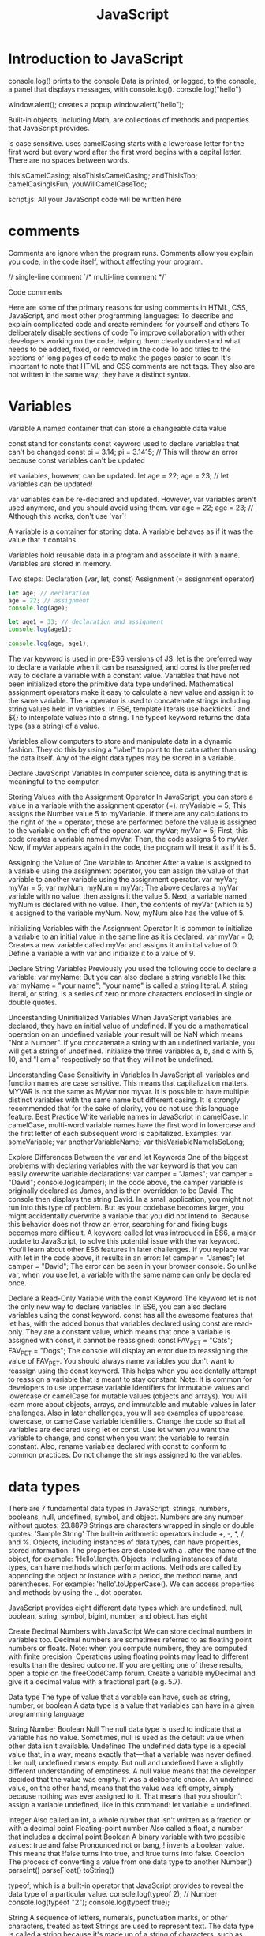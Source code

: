 :PROPERTIES:
:ID:       48f25267-5d79-46c4-acaf-eccb71c33bf6
:END:
#+title: JavaScript


* Introduction to JavaScript

console.log() prints to the console
    Data is printed, or logged, to the console, a panel that displays messages, with console.log().
  console.log("hello")

window.alert(); creates a popup
  window.alert("hello");




Built-in objects, including Math, are collections of methods and properties that JavaScript provides.


is case sensitive.
uses camelCasing
  starts with a lowercase letter for the first word
  but every word after the first word begins with a capital letter.
  There are no spaces between words.

  thisIsCamelCasing;
  alsoThisIsCamelCasing;
  andThisIsToo;
  camelCasingIsFun;
  youWillCamelCaseToo;

script.js: All your JavaScript code will be written here

* comments

Comments are ignore when the program runs.
Comments allow you explain you code, in the code itself, without affecting your program.


// single-line comment
`/* multi-line comment */`



Code comments

Here are some of the primary reasons for using comments in HTML, CSS, JavaScript, and most other programming languages:
To describe and explain complicated code and create reminders for yourself and others
To deliberately disable sections of code
To improve collaboration with other developers working on the code, helping them clearly understand what needs to be added, fixed, or removed in the code
To add titles to the sections of long pages of code to make the pages easier to scan
It's important to note that HTML and CSS comments are not tags. They also are not written in the same way; they have a distinct syntax.

* Variables

Variable
A named container that can store a changeable data value


const stand for constants
const keyword used to declare variables that can't be changed
  const pi = 3.14;
  pi = 3.1415; // This will throw an error because const variables can't be updated

let variables, however, can be updated.
let age = 22;
age = 23; // let variables can be updated!

var variables can be re-declared and updated. However, var variables aren't used anymore, and you should avoid using them.
var age = 22;
age = 23; // Although this works, don't use `var`!


A variable is a container for storing data.
A variable behaves as if it was the value that it contains.

Variables hold reusable data in a program and associate it with a name.
Variables are stored in memory.

Two steps:
  Declaration (var, let, const)
  Assignment (= assignment operator)

#+begin_src js
let age; // declaration
age = 22; // assignment
console.log(age);

let age1 = 33; // declaration and assignment
console.log(age1);

console.log(age, age1);
#+end_src

The var keyword is used in pre-ES6 versions of JS.
let is the preferred way to declare a variable when it can be reassigned, and const is the preferred way to declare a variable with a constant value.
Variables that have not been initialized store the primitive data type undefined.
Mathematical assignment operators make it easy to calculate a new value and assign it to the same variable.
The + operator is used to concatenate strings including string values held in variables.
In ES6, template literals use backticks ` and ${} to interpolate values into a string.
The typeof keyword returns the data type (as a string) of a value.

Variables allow computers to store and manipulate data in a dynamic fashion.
They do this by using a "label" to point to the data rather than using the data itself.
Any of the eight data types may be stored in a variable.



Declare JavaScript Variables
In computer science, data is anything that is meaningful to the computer.

Storing Values with the Assignment Operator
In JavaScript, you can store a value in a variable with the assignment operator (=).
myVariable = 5;
This assigns the Number value 5 to myVariable.
If there are any calculations to the right of the = operator, those are performed before the value is assigned to the variable on the left of the operator.
var myVar;
myVar = 5;
First, this code creates a variable named myVar. Then, the code assigns 5 to myVar. Now, if myVar appears again in the code, the program will treat it as if it is 5.

Assigning the Value of One Variable to Another
After a value is assigned to a variable using the assignment operator, you can assign the value of that variable to another variable using the assignment operator.
var myVar;
myVar = 5;
var myNum;
myNum = myVar;
The above declares a myVar variable with no value, then assigns it the value 5. Next, a variable named myNum is declared with no value. Then, the contents of myVar (which is 5) is assigned to the variable myNum. Now, myNum also has the value of 5.


Initializing Variables with the Assignment Operator
It is common to initialize a variable to an initial value in the same line as it is declared.
var myVar = 0;
Creates a new variable called myVar and assigns it an initial value of 0.
Define a variable a with var and initialize it to a value of 9.

Declare String Variables
Previously you used the following code to declare a variable:
var myName;
But you can also declare a string variable like this:
var myName = "your name";
"your name" is called a string literal. A string literal, or string, is a series of zero or more characters enclosed in single or double quotes.

Understanding Uninitialized Variables
When JavaScript variables are declared, they have an initial value of undefined. If you do a mathematical operation on an undefined variable your result will be NaN which means "Not a Number". If you concatenate a string with an undefined variable, you will get a string of undefined.
Initialize the three variables a, b, and c with 5, 10, and "I am a" respectively so that they will not be undefined.

Understanding Case Sensitivity in Variables
In JavaScript all variables and function names are case sensitive. This means that capitalization matters.
MYVAR is not the same as MyVar nor myvar. It is possible to have multiple distinct variables with the same name but different casing. It is strongly recommended that for the sake of clarity, you do not use this language feature.
Best Practice
Write variable names in JavaScript in camelCase. In camelCase, multi-word variable names have the first word in lowercase and the first letter of each subsequent word is capitalized.
Examples:
var someVariable;
var anotherVariableName;
var thisVariableNameIsSoLong;

Explore Differences Between the var and let Keywords
One of the biggest problems with declaring variables with the var keyword is that you can easily overwrite variable declarations:
var camper = "James";
var camper = "David";
console.log(camper);
In the code above, the camper variable is originally declared as James, and is then overridden to be David. The console then displays the string David.
In a small application, you might not run into this type of problem. But as your codebase becomes larger, you might accidentally overwrite a variable that you did not intend to. Because this behavior does not throw an error, searching for and fixing bugs becomes more difficult.
A keyword called let was introduced in ES6, a major update to JavaScript, to solve this potential issue with the var keyword. You'll learn about other ES6 features in later challenges.
If you replace var with let in the code above, it results in an error:
let camper = "James";
let camper = "David";
The error can be seen in your browser console.
So unlike var, when you use let, a variable with the same name can only be declared once.

Declare a Read-Only Variable with the const Keyword
The keyword let is not the only new way to declare variables. In ES6, you can also declare variables using the const keyword.
const has all the awesome features that let has, with the added bonus that variables declared using const are read-only. They are a constant value, which means that once a variable is assigned with const, it cannot be reassigned:
const FAV_PET = "Cats";
FAV_PET = "Dogs";
The console will display an error due to reassigning the value of FAV_PET.
You should always name variables you don't want to reassign using the const keyword. This helps when you accidentally attempt to reassign a variable that is meant to stay constant.
Note: It is common for developers to use uppercase variable identifiers for immutable values and lowercase or camelCase for mutable values (objects and arrays). You will learn more about objects, arrays, and immutable and mutable values in later challenges. Also in later challenges, you will see examples of uppercase, lowercase, or camelCase variable identifiers.
Change the code so that all variables are declared using let or const. Use let when you want the variable to change, and const when you want the variable to remain constant. Also, rename variables declared with const to conform to common practices. Do not change the strings assigned to the variables.

* data types

There are 7 fundamental data types in JavaScript: strings, numbers, booleans, null, undefined, symbol, and object.
Numbers are any number without quotes: 23.8879
Strings are characters wrapped in single or double quotes: 'Sample String'
The built-in arithmetic operators include +, -, *, /, and %.
Objects, including instances of data types, can have properties, stored information. The properties are denoted with a . after the name of the object, for example: 'Hello'.length.
Objects, including instances of data types, can have methods which perform actions. Methods are called by appending the object or instance with a period, the method name, and parentheses. For example: 'hello'.toUpperCase().
We can access properties and methods by using the ., dot operator.

JavaScript provides eight different data types which are undefined, null, boolean, string, symbol, bigint, number, and object.
has eight

Create Decimal Numbers with JavaScript
We can store decimal numbers in variables too. Decimal numbers are sometimes referred to as floating point numbers or floats.
Note: when you compute numbers, they are computed with finite precision. Operations using floating points may lead to different results than the desired outcome. If you are getting one of these results, open a topic on the freeCodeCamp forum.
Create a variable myDecimal and give it a decimal value with a fractional part (e.g. 5.7).

Data type
The type of value that a variable can have, such as string, number, or boolean
A data type is a value that variables can have in a given programming language

  String
  Number
  Boolean
  Null
    The null data type is used to indicate that a variable has no value. Sometimes, null is used as the default value when other data isn't available.
  Undefined
    The undefined data type is a special value that, in a way, means exactly that—that a variable was never defined. Like null, undefined means empty. But null and undefined have a slightly different understanding of emptiness.
    A null value means that the developer decided that the value was empty. It was a deliberate choice. An undefined value, on the other hand, means that the value was left empty, simply because nothing was ever assigned to it.
    That means that you shouldn't assign a variable undefined, like in this command: let variable = undefined.

Integer
Also called an int, a whole number that isn't written as a fraction or with a decimal point
Floating-point number
Also called a float, a number that includes a decimal point
Boolean
A binary variable with two possible values: true and false
  Pronounced not or bang, ! inverts a boolean value. This means that !false turns into true, and !true turns into false.
Coercion
The process of converting a value from one data type to another
  Number()
  parseInt()
  parseFloat()
  toString()

typeof, which is a built-in operator that JavaScript provides to reveal the data type of a particular value.
  console.log(typeof 2); // Number
  console.log(typeof "2");
  console.log(typeof true);


String
A sequence of letters, numerals, punctuation marks, or other characters, treated as text
Strings are used to represent text. The data type is called a string because it's made up of a string of characters, such as letters, that are arranged in a line.
In JavaScript, the syntax for a string is a series of characters inside quotation marks.

// Declare a string with quotes
let city = "Seattle";
let state = "Washington";

Use the parseInt Function
The parseInt() function parses a string and returns an integer. Here's an example:
const a = parseInt("007");
The above function converts the string 007 to the integer 7. If the first character in the string can't be converted into a number, then it returns NaN.
Use parseInt() in the convertToInteger function so it converts the input string str into an integer, and returns it.

Use the parseInt Function with a Radix
The parseInt() function parses a string and returns an integer. It takes a second argument for the radix, which specifies the base of the number in the string. The radix can be an integer between 2 and 36.
The function call looks like:
parseInt(string, radix);
And here's an example:
const a = parseInt("11", 2);
The radix variable says that 11 is in the binary system, or base 2. This example converts the string 11 to an integer 3.
Use parseInt() in the convertToInteger function so it converts a binary number to an integer and returns it.

** strings

Escaping Literal Quotes in Strings
When you are defining a string you must start and end with a single or double quote. What happens when you need a literal quote: " or ' inside of your string?
In JavaScript, you can escape a quote from considering it as an end of string quote by placing a backslash (\) in front of the quote.
const sampleStr = "Alan said, \"Peter is learning JavaScript\".";
This signals to JavaScript that the following quote is not the end of the string, but should instead appear inside the string. So if you were to print this to the console, you would get:
Alan said, "Peter is learning JavaScript".
Use backslashes to assign a string to the myStr variable so that if you were to print it to the console, you would see:
I am a "double quoted" string inside "double quotes".

Quoting Strings with Single Quotes
String values in JavaScript may be written with single or double quotes, as long as you start and end with the same type of quote. Unlike some other programming languages, single and double quotes work the same in JavaScript.
const doubleQuoteStr = "This is a string";
const singleQuoteStr = 'This is also a string';
The reason why you might want to use one type of quote over the other is if you want to use both in a string. This might happen if you want to save a conversation in a string and have the conversation in quotes. Another use for it would be saving an <a> tag with various attributes in quotes, all within a string.
const conversation = 'Finn exclaims to Jake, "Algebraic!"';
However, this becomes a problem if you need to use the outermost quotes within it. Remember, a string has the same kind of quote at the beginning and end. But if you have that same quote somewhere in the middle, the string will stop early and throw an error.
const goodStr = 'Jake asks Finn, "Hey, let\'s go on an adventure?"';
const badStr = 'Finn responds, "Let's go!"';
Here badStr will throw an error.
In the goodStr above, you can use both quotes safely by using the backslash \ as an escape character.
Note: The backslash \ should not be confused with the forward slash /. They do not do the same thing.
Change the provided string to a string with single quotes at the beginning and end and no escape characters.
Right now, the <a> tag in the string uses double quotes everywhere. You will need to change the outer quotes to single quotes so you can remove the escape characters.

Escape Sequences in Strings
Quotes are not the only characters that can be escaped inside a string. There are two reasons to use escaping characters:
To allow you to use characters you may not otherwise be able to type out, such as a carriage return.
To allow you to represent multiple quotes in a string without JavaScript misinterpreting what you mean.
We learned this in the previous challenge.
Code	Output
\'	single quote
\"	double quote
\\	backslash
\n	newline
\r	carriage return
\t	tab
\b	word boundary
\f	form feed
Note that the backslash itself must be escaped in order to display as a backslash.
Assign the following three lines of text into the single variable myStr using escape sequences.
FirstLine
    \SecondLine
ThirdLine
You will need to use escape sequences to insert special characters correctly. You will also need to follow the spacing as it looks above, with no spaces between escape sequences or words.
Note: The indentation for SecondLine is achieved with the tab escape character, not spaces.

Concatenating Strings with Plus Operator
In JavaScript, when the + operator is used with a String value, it is called the concatenation operator. You can build a new string out of other strings by concatenating them together.
Example
'My name is Alan,' + ' I concatenate.'
Note: Watch out for spaces. Concatenation does not add spaces between concatenated strings, so you'll need to add them yourself.
Example:
const ourStr = "I come first. " + "I come second.";
The string I come first. I come second. would be displayed in the console.
Build myStr from the strings This is the start. and This is the end. using the + operator. Be sure to include a space between the two strings.

Concatenating Strings with the Plus Equals Operator
We can also use the += operator to concatenate a string onto the end of an existing string variable. This can be very helpful to break a long string over several lines.
Note: Watch out for spaces. Concatenation does not add spaces between concatenated strings, so you'll need to add them yourself.
Example:
let ourStr = "I come first. ";
ourStr += "I come second.";
ourStr now has a value of the string I come first. I come second..
Build myStr over several lines by concatenating these two strings: This is the first sentence. and This is the second sentence. using the += operator. Use the += operator similar to how it is shown in the example and be sure to include a space between the two strings. Start by assigning the first string to myStr, then add on the second string.

Constructing Strings with Variables
Sometimes you will need to build a string. By using the concatenation operator (+), you can insert one or more variables into a string you're building.
Example:
const ourName = "freeCodeCamp";
const ourStr = "Hello, our name is " + ourName + ", how are you?";
ourStr would have a value of the string Hello, our name is freeCodeCamp, how are you?.
Set myName to a string equal to your name and build myStr with myName between the strings My name is and and I am well!

Appending Variables to Strings
Just as we can build a string over multiple lines out of string literals, we can also append variables to a string using the plus equals (+=) operator.
Example:
const anAdjective = "awesome!";
let ourStr = "freeCodeCamp is ";
ourStr += anAdjective;
ourStr would have the value freeCodeCamp is awesome!.
Set someAdjective to a string of at least 3 characters and append it to myStr using the += operator.

Find the Length of a String
You can find the length of a String value by writing .length after the string variable or string literal.
console.log("Alan Peter".length);
The value 10 would be displayed in the console. Note that the space character between "Alan" and "Peter" is also counted.
For example, if we created a variable const firstName = "Ada", we could find out how long the string Ada is by using the firstName.length property.
Use the .length property to set lastNameLength to the number of characters in lastName.

Use Bracket Notation to Find the First Character in a String
Bracket notation is a way to get a character at a specific index within a string.
Most modern programming languages, like JavaScript, don't start counting at 1 like humans do. They start at 0. This is referred to as Zero-based indexing.
For example, the character at index 0 in the word Charles is C. So if const firstName = "Charles", you can get the value of the first letter of the string by using firstName[0].
Example:
const firstName = "Charles";
const firstLetter = firstName[0];
firstLetter would have a value of the string C.
Use bracket notation to find the first character in the lastName variable and assign it to firstLetterOfLastName.

Understand String Immutability
In JavaScript, String values are immutable, which means that they cannot be altered once created.
For example, the following code:
let myStr = "Bob";
myStr[0] = "J";
cannot change the value of myStr to Job, because the contents of myStr cannot be altered. Note that this does not mean that myStr cannot be changed, just that the individual characters of a string literal cannot be changed. The only way to change myStr would be to assign it with a new string, like this:
let myStr = "Bob";
myStr = "Job";
Correct the assignment to myStr so it contains the string value of Hello World using the approach shown in the example above.

Use Bracket Notation to Find the Nth Character in a String
You can also use bracket notation to get the character at other positions within a string.
Remember that computers start counting at 0, so the first character is actually the zeroth character.
Example:
const firstName = "Ada";
const secondLetterOfFirstName = firstName[1];
secondLetterOfFirstName would have a value of the string d.
Let's try to set thirdLetterOfLastName to equal the third letter of the lastName variable using bracket notation.
Hint: Try looking at the example above if you get stuck.

Use Bracket Notation to Find the Last Character in a String
In order to get the last letter of a string, you can subtract one from the string's length.
For example, if const firstName = "Ada", you can get the value of the last letter of the string by using firstName[firstName.length - 1].
Example:
const firstName = "Ada";
const lastLetter = firstName[firstName.length - 1];
lastLetter would have a value of the string a.
Use bracket notation to find the last character in the lastName variable.
Hint: Try looking at the example above if you get stuck.

Use Bracket Notation to Find the Nth-to-Last Character in a String
You can use the same principle we just used to retrieve the last character in a string to retrieve the Nth-to-last character.
For example, you can get the value of the third-to-last letter of the const firstName = "Augusta" string by using firstName[firstName.length - 3]
Example:
const firstName = "Augusta";
const thirdToLastLetter = firstName[firstName.length - 3];
thirdToLastLetter would have a value of the string s.
Use bracket notation to find the second-to-last character in the lastName string.
Hint: Try looking at the example above if you get stuck.

Manipulate text
Concatenation
The process of joining different values or pieces of text together
Method
A function that is attached to an object as one of the object's attributes
"str".length;
"STR".toLowerCase();
"str".replace("str", "Str");
toLowerCase(): This returns a string with all the letters lowercase.
toUpperCase(): This returns a string with all the letters capitalized.
trim(): This removes whitespace (spaces, tabs, and so forth) at the beginning and end of a string.
replace(): This replaces part of a string with another string
  replace(matchingString, newString)

** boolean

Understanding Boolean Values
Another data type is the Boolean. Booleans may only be one of two values: true or false. They are basically little on-off switches, where true is on and false is off. These two states are mutually exclusive.
Note: Boolean values are never written with quotes. The strings "true" and "false" are not Boolean and have no special meaning in JavaScript.
Modify the welcomeToBooleans function so that it returns true instead of false when the run button is clicked.

* operator

Operator
  A symbol that performs an operation on one or more variables and values
  operators connect pieces of codes.
Mathematical operator
  An operator that performs an arithmetic calculation with one or more operands
Assignment operator
  An operator that assigns specific values in code
  it assigns the vaule of the right operand to the left operand.


arithmetic expression is a combination of:
  operands (values, variables, etc.)
  operators (+ - * / %)
  that can be evaluated to a value
  ex. y = x + 5


Add Two Numbers with JavaScript
Number is a data type in JavaScript which represents numeric data.
Now let's try to add two numbers using JavaScript.
JavaScript uses the + symbol as an addition operator when placed between two numbers.
Example:
const myVar = 5 + 10;
myVar now has the value 15.
Change the 0 so that sum will equal 20.

Subtract One Number from Another with JavaScript
We can also subtract one number from another.
JavaScript uses the - symbol for subtraction.
Example
const myVar = 12 - 6;
myVar would have the value 6.
Change the 0 so the difference is 12.

Multiply Two Numbers with JavaScript
We can also multiply one number by another.
JavaScript uses the * symbol for multiplication of two numbers.
Example
const myVar = 13 * 13;
myVar would have the value 169.
Change the 0 so that product will equal 80.

We can also divide one number by another.
JavaScript uses the / symbol for division.
Example
const myVar = 16 / 2;
myVar now has the value 8.
Change the 0 so that the quotient is equal to 2.

Increment a Number with JavaScript
You can easily increment or add one to a variable with the ++ operator.
i++;
is the equivalent of
i = i + 1;
Note: The entire line becomes i++;, eliminating the need for the equal sign.
Change the code to use the ++ operator on myVar.

Decrement a Number with JavaScript
You can easily decrement or decrease a variable by one with the -- operator.
i--;
is the equivalent of
i = i - 1;
Note: The entire line becomes i--;, eliminating the need for the equal sign.
Change the code to use the -- operator on myVar.

Multiply Two Decimals with JavaScript
In JavaScript, you can also perform calculations with decimal numbers, just like whole numbers.
Let's multiply two decimals together to get their product.

Divide One Decimal by Another with JavaScript
Now let's divide one decimal by another.
Change the 0.0 so that quotient will equal to 2.2.

Finding a Remainder in JavaScript
The remainder operator % gives the remainder of the division of two numbers.
Example
5 % 2 = 1 because
Math.floor(5 / 2) = 2 (Quotient)
2 * 2 = 4
5 - 4 = 1 (Remainder)
Usage
In mathematics, a number can be checked to be even or odd by checking the remainder of the division of the number by 2.
17 % 2 = 1 (17 is Odd)
48 % 2 = 0 (48 is Even)
Note: The remainder operator is sometimes incorrectly referred to as the modulus operator. It is very similar to modulus, but does not work properly with negative numbers.
Set remainder equal to the remainder of 11 divided by 3 using the remainder (%) operator.

Compound Assignment With Augmented Addition
In programming, it is common to use assignments to modify the contents of a variable. Remember that everything to the right of the equals sign is evaluated first, so we can say:
myVar = myVar + 5;
to add 5 to myVar. Since this is such a common pattern, there are operators which do both a mathematical operation and assignment in one step.
One such operator is the += operator.
let myVar = 1;
myVar += 5;
console.log(myVar);
6 would be displayed in the console.
Convert the assignments for a, b, and c to use the += operator.

Compound Assignment With Augmented Subtraction
Like the += operator, -= subtracts a number from a variable.
myVar = myVar - 5;
will subtract 5 from myVar. This can be rewritten as:
myVar -= 5;
Convert the assignments for a, b, and c to use the -= operator.

Compound Assignment With Augmented Multiplication
The *= operator multiplies a variable by a number.
myVar = myVar * 5;
will multiply myVar by 5. This can be rewritten as:
myVar *= 5;
Convert the assignments for a, b, and c to use the *= operator.

Compound Assignment With Augmented Division
The /= operator divides a variable by another number.
myVar = myVar / 5;
Will divide myVar by 5. This can be rewritten as:
myVar /= 5;
Convert the assignments for a, b, and c to use the /= operator.

Comparison with the Equality Operator
There are many comparison operators in JavaScript. All of these operators return a boolean true or false value.
The most basic operator is the equality operator ==. The equality operator compares two values and returns true if they're equivalent or false if they are not. Note that equality is different from assignment (=), which assigns the value on the right of the operator to a variable on the left.
function equalityTest(myVal) {
  if (myVal == 10) {
    return "Equal";
  }
  return "Not Equal";
}
If myVal is equal to 10, the equality operator returns true, so the code in the curly braces will execute, and the function will return Equal. Otherwise, the function will return Not Equal. In order for JavaScript to compare two different data types (for example, numbers and strings), it must convert one type to another. This is known as Type Coercion. Once it does, however, it can compare terms as follows:
1   ==  1  // true
1   ==  2  // false
1   == '1' // true
"3" ==  3  // true
Add the equality operator to the indicated line so that the function will return the string Equal when val is equivalent to 12.

Comparison with the Strict Equality Operator
Strict equality (===) is the counterpart to the equality operator (==). However, unlike the equality operator, which attempts to convert both values being compared to a common type, the strict equality operator does not perform a type conversion.
If the values being compared have different types, they are considered unequal, and the strict equality operator will return false.
Examples
3 ===  3  // true
3 === '3' // false
In the second example, 3 is a Number type and '3' is a String type.
Use the strict equality operator in the if statement so the function will return the string Equal when val is strictly equal to 7.

Practice comparing different values
In the last two challenges, we learned about the equality operator (==) and the strict equality operator (===). Let's do a quick review and practice using these operators some more.
If the values being compared are not of the same type, the equality operator will perform a type conversion, and then evaluate the values. However, the strict equality operator will compare both the data type and value as-is, without converting one type to the other.
Examples
3 == '3' returns true because JavaScript performs type conversion from string to number. 3 === '3' returns false because the types are different and type conversion is not performed.
Note: In JavaScript, you can determine the type of a variable or a value with the typeof operator, as follows:
typeof 3
typeof '3'
typeof 3 returns the string number, and typeof '3' returns the string string.
The compareEquality function in the editor compares two values using the equality operator. Modify the function so that it returns the string Equal only when the values are strictly equal.

Comparison with the Inequality Operator
The inequality operator (!=) is the opposite of the equality operator. It means not equal and returns false where equality would return true and vice versa. Like the equality operator, the inequality operator will convert data types of values while comparing.
Examples
1 !=  2    // true
1 != "1"   // false
1 != '1'   // false
1 != true  // false
0 != false // false
Add the inequality operator != in the if statement so that the function will return the string Not Equal when val is not equivalent to 99.

Comparison with the Strict Inequality Operator
The strict inequality operator (!==) is the logical opposite of the strict equality operator. It means "Strictly Not Equal" and returns false where strict equality would return true and vice versa. The strict inequality operator will not convert data types.
Examples
3 !==  3  // false
3 !== '3' // true
4 !==  3  // true
Add the strict inequality operator to the if statement so the function will return the string Not Equal when val is not strictly equal to 17

Comparison with the Greater Than Operator
The greater than operator (>) compares the values of two numbers. If the number to the left is greater than the number to the right, it returns true. Otherwise, it returns false.
Like the equality operator, the greater than operator will convert data types of values while comparing.
Examples
5   >  3  // true
7   > '3' // true
2   >  3  // false
'1' >  9  // false
Add the greater than operator to the indicated lines so that the return statements make sense.

Use the Conditional (Ternary) Operator
The conditional operator, also called the ternary operator, can be used as a one line if-else expression.
The syntax is a ? b : c, where a is the condition, b is the code to run when the condition returns true, and c is the code to run when the condition returns false.
The following function uses an if/else statement to check a condition:
function findGreater(a, b) {
  if(a > b) {
    return "a is greater";
  }
  else {
    return "b is greater or equal";
  }
}
This can be re-written using the conditional operator:
function findGreater(a, b) {
  return a > b ? "a is greater" : "b is greater or equal";
}
Use the conditional operator in the checkEqual function to check if two numbers are equal or not. The function should return either the string Equal or the string Not Equal.

Use Multiple Conditional (Ternary) Operators
In the previous challenge, you used a single conditional operator. You can also chain them together to check for multiple conditions.
The following function uses if, else if, and else statements to check multiple conditions:
function findGreaterOrEqual(a, b) {
  if (a === b) {
    return "a and b are equal";
  }
  else if (a > b) {
    return "a is greater";
  }
  else {
    return "b is greater";
  }
}
The above function can be re-written using multiple conditional operators:
function findGreaterOrEqual(a, b) {
  return (a === b) ? "a and b are equal"
    : (a > b) ? "a is greater"
    : "b is greater";
}
It is considered best practice to format multiple conditional operators such that each condition is on a separate line, as shown above. Using multiple conditional operators without proper indentation may make your code hard to read. For example:
function findGreaterOrEqual(a, b) {
  return (a === b) ? "a and b are equal" : (a > b) ? "a is greater" : "b is greater";
}
In the checkSign function, use multiple conditional operators - following the recommended format used in findGreaterOrEqual - to check if a number is positive, negative or zero. The function should return positive, negative or zero.

Logical operators
Operators that test whether a given condition is met
  and &&, or ||, not !
  && evaluates to true if the values on both sides are true.
  || evaluates to true if either one of the values is true.
  ! works on just one value, and gives the opposite of a value. Therefore, !true evaluates to false, and !false evaluates to true.
  short-circuiting
    && (and) returns the first falsy value, or the last value if no values are falsy.
    || (or) returns the first truthy value, or the last value if no values are truthy.

Comparison operators
Mathematical symbols that compare two values
  strict equality =====
  loose equality ====
  relational operators
  greater than >
  less than <
  greater than >=
  less than <=
  not equal !==

* control flow

Control flow Also called flow of execution,
the tools provided by a programming language to conditionally determine which set of instructions runs

Conditional statement
A statement that tells the code to perform different tasks based on different kinds of information

if statement
if (condition) {
  statement
}
#+begin_src js
if (1 === 1) {
    console.log("hello")
}
#+end_src

if else statement
if (condition) {
  statement1
} else {
  statement2
}

#+begin_src js
if (1 === 2) {
    console.log("hello");
} else {
    console.log("world");
}
#+end_src

if else if statement
if (condition) {
  statement1
} else if {
  statement2
} else {
  statement3
}

#+begin_src js
if (1 === 2) {
    console.log("hello");
} else if  ( 2 === 2 ){
    console.log("foo");
} else {
    console.log("world");
}
#+end_src

Use Conditional Logic with If Statements
if statements are used to make decisions in code. The keyword if tells JavaScript to execute the code in the curly braces under certain conditions, defined in the parentheses. These conditions are known as Boolean conditions and they may only be true or false.
When the condition evaluates to true, the program executes the statement inside the curly braces. When the Boolean condition evaluates to false, the statement inside the curly braces will not execute.
Pseudocode
if (condition is true) {
  statement is executed
}
Example
function test (myCondition) {
  if (myCondition) {
    return "It was true";
  }
  return "It was false";
}
test(true);
test(false);
test(true) returns the string It was true, and test(false) returns the string It was false.
When test is called with a value of true, the if statement evaluates myCondition to see if it is true or not. Since it is true, the function returns It was true. When we call test with a value of false, myCondition is not true and the statement in the curly braces is not executed and the function returns It was false.
Create an if statement inside the function to return Yes, that was true if the parameter wasThatTrue is true and return No, that was false otherwise.

Comparison with the Greater Than Or Equal To Operator
The greater than or equal to operator (>=) compares the values of two numbers. If the number to the left is greater than or equal to the number to the right, it returns true. Otherwise, it returns false.
Like the equality operator, the greater than or equal to operator will convert data types while comparing.
Examples
6   >=  6  // true
7   >= '3' // true
2   >=  3  // false
'7' >=  9  // false
Add the greater than or equal to operator to the indicated lines so that the return statements make sense.

Comparison with the Less Than Operator
The less than operator (<) compares the values of two numbers. If the number to the left is less than the number to the right, it returns true. Otherwise, it returns false. Like the equality operator, the less than operator converts data types while comparing.
Examples
2   < 5 // true
'3' < 7 // true
5   < 5 // false
3   < 2 // false
'8' < 4 // false
Add the less than operator to the indicated lines so that the return statements make sense.

Comparison with the Less Than Or Equal To Operator
The less than or equal to operator (<=) compares the values of two numbers. If the number to the left is less than or equal to the number to the right, it returns true. If the number on the left is greater than the number on the right, it returns false. Like the equality operator, the less than or equal to operator converts data types.
Examples
4   <= 5 // true
'7' <= 7 // true
5   <= 5 // true
3   <= 2 // false
'8' <= 4 // false
Add the less than or equal to operator to the indicated lines so that the return statements make sense.

Comparisons with the Logical And Operator
Sometimes you will need to test more than one thing at a time. The logical and operator (&&) returns true if and only if the operands to the left and right of it are true.
The same effect could be achieved by nesting an if statement inside another if:
if (num > 5) {
  if (num < 10) {
    return "Yes";
  }
}
return "No";
will only return Yes if num is greater than 5 and less than 10. The same logic can be written as:
if (num > 5 && num < 10) {
  return "Yes";
}
return "No";
Replace the two if statements with one statement, using the && operator, which will return the string Yes if val is less than or equal to 50 and greater than or equal to 25. Otherwise, will return the string No.

Comparisons with the Logical Or Operator
The logical or operator (||) returns true if either of the operands is true. Otherwise, it returns false.
The logical or operator is composed of two pipe symbols: (||). This can typically be found between your Backspace and Enter keys.
The pattern below should look familiar from prior waypoints:
if (num > 10) {
  return "No";
}
if (num < 5) {
  return "No";
}
return "Yes";
will return Yes only if num is between 5 and 10 (5 and 10 included). The same logic can be written as:
if (num > 10 || num < 5) {
  return "No";
}
return "Yes";
Combine the two if statements into one statement which returns the string Outside if val is not between 10 and 20, inclusive. Otherwise, return the string Inside.

Introducing Else Statements
When a condition for an if statement is true, the block of code following it is executed. What about when that condition is false? Normally nothing would happen. With an else statement, an alternate block of code can be executed.
if (num > 10) {
  return "Bigger than 10";
} else {
  return "10 or Less";
}
Combine the if statements into a single if/else statement.

Introducing Else If Statements
If you have multiple conditions that need to be addressed, you can chain if statements together with else if statements.
if (num > 15) {
  return "Bigger than 15";
} else if (num < 5) {
  return "Smaller than 5";
} else {
  return "Between 5 and 15";
}
Convert the logic to use else if statements.

Logical Order in If Else Statements
Order is important in if, else if statements.
The function is executed from top to bottom so you will want to be careful of what statement comes first.
Take these two functions as an example.
Here's the first:
function foo(x) {
  if (x < 1) {
    return "Less than one";
  } else if (x < 2) {
    return "Less than two";
  } else {
    return "Greater than or equal to two";
  }
}
And the second just switches the order of the statements:
function bar(x) {
  if (x < 2) {
    return "Less than two";
  } else if (x < 1) {
    return "Less than one";
  } else {
    return "Greater than or equal to two";
  }
}
While these two functions look nearly identical if we pass a number to both we get different outputs.
foo(0)
bar(0)
foo(0) will return the string Less than one, and bar(0) will return the string Less than two.
Change the order of logic in the function so that it will return the correct statements in all cases.

Chaining If Else Statements
if/else statements can be chained together for complex logic. Here is pseudocode of multiple chained if / else if statements:
if (condition1) {
  statement1
} else if (condition2) {
  statement2
} else if (condition3) {
  statement3
. . .
} else {
  statementN
}
Write chained if/else if statements to fulfill the following conditions:
num < 5 - return Tiny
num < 10 - return Small
num < 15 - return Medium
num < 20 - return Large
num >= 20 - return Huge

Selecting from Many Options with Switch Statements
If you have many options to choose from, use a switch statement. A switch statement tests a value and can have many case statements which define various possible values. Statements are executed from the first matched case value until a break is encountered.
Here is an example of a switch statement:
switch (lowercaseLetter) {
  case "a":
    console.log("A");
    break;
  case "b":
    console.log("B");
    break;
}
case values are tested with strict equality (===). The break tells JavaScript to stop executing statements. If the break is omitted, the next statement will be executed.
Write a switch statement which tests val and sets answer for the following conditions:
1 - alpha
2 - beta
3 - gamma
4 - delta

Adding a Default Option in Switch Statements
In a switch statement you may not be able to specify all possible values as case statements. Instead, you can add the default statement which will be executed if no matching case statements are found. Think of it like the final else statement in an if/else chain.
A default statement should be the last case.
switch (num) {
  case value1:
    statement1;
    break;
  case value2:
    statement2;
    break;
...
  default:
    defaultStatement;
    break;
}
Write a switch statement to set answer for the following conditions:
a - apple
b - bird
c - cat
default - stuff

Multiple Identical Options in Switch Statements
If the break statement is omitted from a switch statement's case, the following case statement(s) are executed until a break is encountered. If you have multiple inputs with the same output, you can represent them in a switch statement like this:
let result = "";
switch (val) {
  case 1:
  case 2:
  case 3:
    result = "1, 2, or 3";
    break;
  case 4:
    result = "4 alone";
}
Cases for 1, 2, and 3 will all produce the same result.
Write a switch statement to set answer for the following ranges:
1-3 - Low
4-6 - Mid
7-9 - High
Note: You will need to have a case statement for each number in the range.

Replacing If Else Chains with Switch
If you have many options to choose from, a switch statement can be easier to write than many chained if/else if statements. The following:
if (val === 1) {
  answer = "a";
} else if (val === 2) {
  answer = "b";
} else {
  answer = "c";
}
can be replaced with:
switch (val) {
  case 1:
    answer = "a";
    break;
  case 2:
    answer = "b";
    break;
  default:
    answer = "c";
}
Change the chained if/else if statements into a switch statement.

Control flow
    Also called flow of execution, the tools provided by a programming language to conditionally determine which set of instructions runs

* Function

A Function is a block of code that describes a repeatable process or behavior

function syntax

A function delaration is a statement that creates a new named function.
A function body is a set of instructions contained within a function.
A Parameter is a placeholder variable listed in a function declaration.
An argument is a value or other input thats passed into a called function.
The return value is the value that a function outputs, as specified by the return keyword.

The function keyword defines a function
The function identifier is the function name
  how you refer to the function later.
The function body goes inside curly brackets {}

Whenever JavaScript sees return in a function, it does the following:
+ Stops running the code in that function
+ Takes the value to the right of return
+ Swaps in the return value where the function was called

A function returns undefined by default.
A function without return keyword, returns undefined.
A function can only return one value.
returns keyword is use for function's output
the function's output is what the function sends back.
functions stop running when the see return.
function can only return one value.

Parameters are the function's inputs.
  functionDeclaration functionIdentifier(para1, para2){}
Function body

Function call runs the function; run/call/invoke the function
  functionIdentifier();
  functionIdentifier(arg1, arg2);

Arguments are the values inbetween the parentheses, when you invoke a function
  its the input to function.
  functionIdentifier(arg1, arg2);



#+begin_src js
let array = [1 , 2 , 3 , 4];
// return length of an array
function arrayLength(array){
    return array.length;
}
console.log(arrayLength(array));

// add numbers in array
function arraySum(array){
    sum = 0;
    for (let i = 0; i < array.length; i++){
        sum += array[i];
    }
    return sum;
}
console.log(arraySum(array));
#+end_src

Write Reusable JavaScript with Functions
In JavaScript, we can divide up our code into reusable parts called functions.
Here's an example of a function:
function functionName() {
  console.log("Hello World");
}
You can call or invoke this function by using its name followed by parentheses, like this: functionName(); Each time the function is called it will print out the message Hello World on the dev console. All of the code between the curly braces will be executed every time the function is called.
Create a function called reusableFunction which prints the string Hi World to the dev console.
Call the function.

Passing Values to Functions with Arguments
Parameters are variables that act as placeholders for the values that are to be input to a function when it is called. When a function is defined, it is typically defined along with one or more parameters. The actual values that are input (or "passed") into a function when it is called are known as arguments.
Here is a function with two parameters, param1 and param2:
function testFun(param1, param2) {
  console.log(param1, param2);
}
Then we can call testFun like this: testFun("Hello", "World");. We have passed two string arguments, Hello and World. Inside the function, param1 will equal the string Hello and param2 will equal the string World. Note that you could call testFun again with different arguments and the parameters would take on the value of the new arguments.
Create a function called functionWithArgs that accepts two arguments and outputs their sum to the dev console.
Call the function with two numbers as arguments.

Return a Value from a Function with Return
We can pass values into a function with arguments. You can use a return statement to send a value back out of a function.
Example
function plusThree(num) {
  return num + 3;
}
const answer = plusThree(5);
answer has the value 8.
plusThree takes an argument for num and returns a value equal to num + 3.
Create a function timesFive that accepts one argument, multiplies it by 5, and returns the new value.

Understanding Undefined Value returned from a Function
A function can include the return statement but it does not have to. In the case that the function doesn't have a return statement, when you call it, the function processes the inner code but the returned value is undefined.
Example
let sum = 0;
function addSum(num) {
  sum = sum + num;
}
addSum(3);
addSum is a function without a return statement. The function will change the global sum variable but the returned value of the function is undefined.
Create a function addFive without any arguments. This function adds 5 to the sum variable, but its returned value is undefined.

Assignment with a Returned Value
If you'll recall from our discussion of Storing Values with the Assignment Operator, everything to the right of the equal sign is resolved before the value is assigned. This means we can take the return value of a function and assign it to a variable.
Assume we have pre-defined a function sum which adds two numbers together, then:
ourSum = sum(5, 12);
will call the sum function, which returns a value of 17 and assigns it to the ourSum variable.
Call the processArg function with an argument of 7 and assign its return value to the variable processed.

Stand in Line
In Computer Science a queue is an abstract Data Structure where items are kept in order. New items can be added at the back of the queue and old items are taken off from the front of the queue.
Write a function nextInLine which takes an array (arr) and a number (item) as arguments.
Add the number to the end of the array, then remove the first element of the array.
The nextInLine function should then return the element that was removed.

Returning Boolean Values from Functions
You may recall from Comparison with the Equality Operator that all comparison operators return a boolean true or false value.
Sometimes people use an if/else statement to do a comparison, like this:
function isEqual(a, b) {
  if (a === b) {
    return true;
  } else {
    return false;
  }
}
But there's a better way to do this. Since === returns true or false, we can return the result of the comparison:

function isEqual(a, b) {
  return a === b;
}
Fix the function isLess to remove the if/else statements.

Return Early Pattern for Functions
When a return statement is reached, the execution of the current function stops and control returns to the calling location.
Example
function myFun() {
  console.log("Hello");
  return "World";
  console.log("byebye")
}
myFun();
The above will display the string Hello in the console, and return the string World. The string byebye will never display in the console, because the function exits at the return statement.
Modify the function abTest so that if a or b are less than 0 the function will immediately exit with a value of undefined.
Hint
Remember that undefined is a keyword, not a string.


javascript function:
  Reuse code
  Transform inputs into outputs
  Solve pieces of a problem

function nameFunc(input) {
  body;
  return output;
}

call a function, running or invoking a function
funcName();


function body
function myFavColors() {
  let color = ["blue", "black"];
  let statement = "My favorite colors are";
  for ( let i = 0; i < colors.length: i++ ) {
    if ( i ====  colors.length - 1) {
    statement += "and " + colors[i] + ".";
    } else {
      statement += colors[i] + ", ";
    }
  }
  console.log(statement);
}

Input: Parameters and arguments

function favFood(food) {
  console.log(food);
}
favFood(pizza);

multiple parameters
function funcName(para1, para2){
}
funcName("foo", "bar")

return
function add(num1, num2) {
  return num1 + num2;
}


Function scope
    The "bubble" in which a variable is accessible or visible

Helper function
A function that helps clean up code by handling a section of a larger function

// create findItems takes two args items and type return an array
function findItems(items, matchType){
  let matches = [];
  // check if items is empty
  if ( items.length === 0){
    return "Your cart does not have any items in it."
  }
  // matching items with type
  for (let i = 0; i < items.length; i++){
    if (items[i].type.includes(matchType)){
      matches.push(items[i]);
    }
  }
  // check if matches is empty
  if ( matches.length === 0){
    return "No items found of that type. Please search for a different item."
  }
  // return matches
  return matches.length == 0 ? "No items found of that type. Please search for a
different item" : matches
}

* Scope

Global Scope and Functions
In JavaScript, scope refers to the visibility of variables. Variables which are defined outside of a function block have Global scope. This means, they can be seen everywhere in your JavaScript code.
Variables which are declared without the let or const keywords are automatically created in the global scope. This can create unintended consequences elsewhere in your code or when running a function again. You should always declare your variables with let or const.
Using let or const, declare a global variable named myGlobal outside of any function. Initialize it with a value of 10.
Inside function fun1, assign 5 to oopsGlobal without using the let or const keywords.

Local Scope and Functions
Variables which are declared within a function, as well as the function parameters, have local scope. That means they are only visible within that function.
Here is a function myTest with a local variable called loc.
function myTest() {
  const loc = "foo";
  console.log(loc);
}
myTest();
console.log(loc);
The myTest() function call will display the string foo in the console. The console.log(loc) line (outside of the myTest function) will throw an error, as loc is not defined outside of the function.
The editor has two console.logs to help you see what is happening. Check the console as you code to see how it changes. Declare a local variable myVar inside myLocalScope and run the tests.
Note: The console will still display ReferenceError: myVar is not defined, but this will not cause the tests to fail.

Global vs. Local Scope in Functions
It is possible to have both local and global variables with the same name. When you do this, the local variable takes precedence over the global variable.
In this example:
const someVar = "Hat";
function myFun() {
  const someVar = "Head";
  return someVar;
}
The function myFun will return the string Head because the local version of the variable is present.
Add a local variable to myOutfit function to override the value of outerWear with the string sweater.

Global scope
    The scope that contains all other scopes

variables created outside of functions are global
variables created inside of functions are local
Function parameters act like variables created inside a function
each time call function it creates a new scope.

shadowing javascript looks for a scope inside function then outside
  inside beat outside

 Summary: Scope rules
Here's a summary of the scope rules that you've learned so far:
Every variable is part of a scope.
If the variable is created outside of any function, it's stored in the global scope.
Variables in the global scope are visible everywhere.
Each time that a function is called, it creates a new scope.
If the variable is created inside a function, it gets stored inside the function's scope.
Variables in a function scope are only visible inside the function.
The function scope disappears when the function ends.
Parameters get assigned function scope, as if they were variables created inside the function.
Parameters get assigned the values from the arguments when the function is called.
Scope is pretty complicated. In this lesson, you learned some essential scope rules. But there are still more scope rules, and you'll learn those later.

* array

Store Multiple Values in one Variable using JavaScript Arrays
With JavaScript array variables, we can store several pieces of data in one place.
You start an array declaration with an opening square bracket, end it with a closing square bracket, and put a comma between each entry, like this:
const sandwich = ["peanut butter", "jelly", "bread"];
Modify the new array myArray so that it contains both a string and a number (in that order).

Nest one Array within Another Array
You can also nest arrays within other arrays, like below:
const teams = [["Bulls", 23], ["White Sox", 45]];
This is also called a multi-dimensional array.
Create a nested array called myArray.

Access Array Data with Indexes
We can access the data inside arrays using indexes.
Array indexes are written in the same bracket notation that strings use, except that instead of specifying a character, they are specifying an entry in the array. Like strings, arrays use zero-based indexing, so the first element in an array has an index of 0.
Example
const array = [50, 60, 70];
console.log(array[0]);
const data = array[1];
The console.log(array[0]) prints 50, and data has the value 60.
Create a variable called myData and set it to equal the first value of myArray using bracket notation.

Modify Array Data With Indexes
Unlike strings, the entries of arrays are mutable and can be changed freely, even if the array was declared with const.
Example
const ourArray = [50, 40, 30];
ourArray[0] = 15;
ourArray now has the value [15, 40, 30].
Note: There shouldn't be any spaces between the array name and the square brackets, like array [0]. Although JavaScript is able to process this correctly, this may confuse other programmers reading your code.
Modify the data stored at index 0 of myArray to a value of 45.

Access Multi-Dimensional Arrays With Indexes
One way to think of a multi-dimensional array, is as an array of arrays. When you use brackets to access your array, the first set of brackets refers to the entries in the outer-most (the first level) array, and each additional pair of brackets refers to the next level of entries inside.
Example
const arr = [
  [1, 2, 3],
  [4, 5, 6],
  [7, 8, 9],
  [[10, 11, 12], 13, 14]
];
arr[3];
arr[3][0];
arr[3][0][1];
arr[3] is [[10, 11, 12], 13, 14], arr[3][0] is [10, 11, 12], and arr[3][0][1] is 11.
Note: There shouldn't be any spaces between the array name and the square brackets, like array [0][0] and even this array [0] [0] is not allowed. Although JavaScript is able to process this correctly, this may confuse other programmers reading your code.
Using bracket notation select an element from myArray such that myData is equal to 8.

Manipulate Arrays With push()
An easy way to append data to the end of an array is via the push() function.
.push() takes one or more parameters and "pushes" them onto the end of the array.
Examples:
const arr1 = [1, 2, 3];
arr1.push(4);
const arr2 = ["Stimpson", "J", "cat"];
arr2.push(["happy", "joy"]);
arr1 now has the value [1, 2, 3, 4] and arr2 has the value ["Stimpson", "J", "cat", ["happy", "joy"]].
Push ["dog", 3] onto the end of the myArray variable.

Manipulate Arrays With pop()
Another way to change the data in an array is with the .pop() function.
.pop() is used to pop a value off of the end of an array. We can store this popped off value by assigning it to a variable. In other words, .pop() removes the last element from an array and returns that element.
Any type of entry can be popped off of an array - numbers, strings, even nested arrays.
const threeArr = [1, 4, 6];
const oneDown = threeArr.pop();
console.log(oneDown);
console.log(threeArr);
The first console.log will display the value 6, and the second will display the value [1, 4].
Use the .pop() function to remove the last item from myArray and assign the popped off value to a new variable, removedFromMyArray.

Manipulate Arrays With shift()
pop() always removes the last element of an array. What if you want to remove the first?
That's where .shift() comes in. It works just like .pop(), except it removes the first element instead of the last.
Example:
const ourArray = ["Stimpson", "J", ["cat"]];
const removedFromOurArray = ourArray.shift();
removedFromOurArray would have a value of the string Stimpson, and ourArray would have ["J", ["cat"]].
Use the .shift() function to remove the first item from myArray and assign the "shifted off" value to a new variable, removedFromMyArray.

Manipulate Arrays With unshift()
Not only can you shift elements off of the beginning of an array, you can also unshift elements to the beginning of an array i.e. add elements in front of the array.
.unshift() works exactly like .push(), but instead of adding the element at the end of the array, unshift() adds the element at the beginning of the array.
Example:
const ourArray = ["Stimpson", "J", "cat"];
ourArray.shift();
ourArray.unshift("Happy");
After the shift, ourArray would have the value ["J", "cat"]. After the unshift, ourArray would have the value ["Happy", "J", "cat"].
Add ["Paul", 35] to the beginning of the myArray variable using unshift().

Accessing Nested Arrays
As we have seen in earlier examples, objects can contain both nested objects and nested arrays. Similar to accessing nested objects, array bracket notation can be chained to access nested arrays.
Here is an example of how to access a nested array:
const ourPets = [
  {
    animalType: "cat",
    names: [
      "Meowzer",
      "Fluffy",
      "Kit-Cat"
    ]
  },
  {
    animalType: "dog",
    names: [
      "Spot",
      "Bowser",
      "Frankie"
    ]
  }
];
ourPets[0].names[1];
ourPets[1].names[0];
ourPets[0].names[1] would be the string Fluffy, and ourPets[1].names[0] would be the string Spot.
Using dot and bracket notation, set the variable secondTree to the second item in the trees list from the myPlants object.

JavaScript array
A collection of ordered items
  [] empty array
  arr[0]; call first array items
  arr[0] = "foo";
Mutation
A change in the original data value
push(): This adds an item to the end of an array. It returns the new length of the array.
pop(): This removes the last item from the end of an array. It returns the last item.
length: Just like the string tool length, this gives the length of the array—in other words, the number of items. You'll notice that length doesn't need parentheses. That's because it's technically a property and not a method.

* objects

Build JavaScript Objects
You may have heard the term object before.
Objects are similar to arrays, except that instead of using indexes to access and modify their data, you access the data in objects through what are called properties.
Objects are useful for storing data in a structured way, and can represent real world objects, like a cat.
Here's a sample cat object:
const cat = {
  "name": "Whiskers",
  "legs": 4,
  "tails": 1,
  "enemies": ["Water", "Dogs"]
};
In this example, all the properties are stored as strings, such as name, legs, and tails. However, you can also use numbers as properties. You can even omit the quotes for single-word string properties, as follows:
const anotherObject = {
  make: "Ford",
  5: "five",
  "model": "focus"
};
However, if your object has any non-string properties, JavaScript will automatically typecast them as strings.
Make an object that represents a dog called myDog which contains the properties name (a string), legs, tails and friends.
You can set these object properties to whatever values you want, as long as name is a string, legs and tails are numbers, and friends is an array.

Accessing Object Properties with Dot Notation
There are two ways to access the properties of an object: dot notation (.) and bracket notation ([]), similar to an array.
Dot notation is what you use when you know the name of the property you're trying to access ahead of time.
Here is a sample of using dot notation (.) to read an object's property:
const myObj = {
  prop1: "val1",
  prop2: "val2"
};
const prop1val = myObj.prop1;
const prop2val = myObj.prop2;
prop1val would have a value of the string val1, and prop2val would have a value of the string val2.
Read in the property values of testObj using dot notation. Set the variable hatValue equal to the object's property hat and set the variable shirtValue equal to the object's property shirt.

Accessing Object Properties with Bracket Notation
The second way to access the properties of an object is bracket notation ([]). If the property of the object you are trying to access has a space in its name, you will need to use bracket notation.
However, you can still use bracket notation on object properties without spaces.
Here is a sample of using bracket notation to read an object's property:
const myObj = {
  "Space Name": "Kirk",
  "More Space": "Spock",
  "NoSpace": "USS Enterprise"
};
myObj["Space Name"];
myObj['More Space'];
myObj["NoSpace"];
myObj["Space Name"] would be the string Kirk, myObj['More Space'] would be the string Spock, and myObj["NoSpace"] would be the string USS Enterprise.
Note that property names with spaces in them must be in quotes (single or double).
Read the values of the properties an entree and the drink of testObj using bracket notation and assign them to entreeValue and drinkValue respectively.

Accessing Object Properties with Variables
Another use of bracket notation on objects is to access a property which is stored as the value of a variable. This can be very useful for iterating through an object's properties or when accessing a lookup table.
Here is an example of using a variable to access a property:
const dogs = {
  Fido: "Mutt",
  Hunter: "Doberman",
  Snoopie: "Beagle"
};
const myDog = "Hunter";
const myBreed = dogs[myDog];
console.log(myBreed);
The string Doberman would be displayed in the console.
Another way you can use this concept is when the property's name is collected dynamically during the program execution, as follows:
const someObj = {
  propName: "John"
};
function propPrefix(str) {
  const s = "prop";
  return s + str;
}
const someProp = propPrefix("Name");
console.log(someObj[someProp]);
someProp would have a value of the string propName, and the string John would be displayed in the console.
Note that we do not use quotes around the variable name when using it to access the property because we are using the value of the variable, not the name.
Set the playerNumber variable to 16. Then, use the variable to look up the player's name and assign it to player.

Updating Object Properties
After you've created a JavaScript object, you can update its properties at any time just like you would update any other variable. You can use either dot or bracket notation to update.
For example, let's look at ourDog:
const ourDog = {
  "name": "Camper",
  "legs": 4,
  "tails": 1,
  "friends": ["everything!"]
};
Since he's a particularly happy dog, let's change his name to the string Happy Camper. Here's how we update his object's name property: ourDog.name = "Happy Camper"; or ourDog["name"] = "Happy Camper"; Now when we evaluate ourDog.name, instead of getting Camper, we'll get his new name, Happy Camper.
Update the myDog object's name property. Let's change her name from Coder to Happy Coder. You can use either dot or bracket notation.

Add New Properties to a JavaScript Object
You can add new properties to existing JavaScript objects the same way you would modify them.
Here's how we would add a bark property to ourDog:
ourDog.bark = "bow-wow";
or
ourDog["bark"] = "bow-wow";
Now when we evaluate ourDog.bark, we'll get his bark, bow-wow.
Example:
const ourDog = {
  "name": "Camper",
  "legs": 4,
  "tails": 1,
  "friends": ["everything!"]
};
ourDog.bark = "bow-wow";
Add a bark property to myDog and set it to a dog sound, such as "woof". You may use either dot or bracket notation.

Delete Properties from a JavaScript Object
We can also delete properties from objects like this:
delete ourDog.bark;
Example:
const ourDog = {
  "name": "Camper",
  "legs": 4,
  "tails": 1,
  "friends": ["everything!"],
  "bark": "bow-wow"
};
delete ourDog.bark;
After the last line shown above, ourDog looks like:

{
  "name": "Camper",
  "legs": 4,
  "tails": 1,
  "friends": ["everything!"]
}
Delete the tails property from myDog. You may use either dot or bracket notation.

Using Objects for Lookups
Objects can be thought of as a key/value storage, like a dictionary. If you have tabular data, you can use an object to lookup values rather than a switch statement or an if/else chain. This is most useful when you know that your input data is limited to a certain range.
Here is an example of a simple reverse alphabet lookup:
const alpha = {
  1:"Z",
  2:"Y",
  3:"X",
  4:"W",
  ...
  24:"C",
  25:"B",
  26:"A"
};
alpha[2];
alpha[24];
const value = 2;
alpha[value];
alpha[2] is the string Y, alpha[24] is the string C, and alpha[value] is the string Y.
Convert the switch statement into an object called lookup. Use it to look up val and assign the associated string to the result variable.

Manipulating Complex Objects
Sometimes you may want to store data in a flexible Data Structure. A JavaScript object is one way to handle flexible data. They allow for arbitrary combinations of strings, numbers, booleans, arrays, functions, and objects.
Here's an example of a complex data structure:
const ourMusic = [
  {
    "artist": "Daft Punk",
    "title": "Homework",
    "release_year": 1997,
    "formats": [
      "CD",
      "Cassette",
      "LP"
    ],
    "gold": true
  }
];
This is an array which contains one object inside. The object has various pieces of metadata about an album. It also has a nested formats array. If you want to add more album records, you can do this by adding records to the top level array. Objects hold data in a property, which has a key-value format. In the example above, "artist": "Daft Punk" is a property that has a key of artist and a value of Daft Punk.
Note: You will need to place a comma after every object in the array, unless it is the last object in the array.
Add a new album to the myMusic array. Add artist and title strings, release_year number, and a formats array of strings.

Accessing Nested Objects
The sub-properties of objects can be accessed by chaining together the dot or bracket notation.
Here is a nested object:
const ourStorage = {
  "desk": {
    "drawer": "stapler"
  },
  "cabinet": {
    "top drawer": {
      "folder1": "a file",
      "folder2": "secrets"
    },
    "bottom drawer": "soda"
  }
};
ourStorage.cabinet["top drawer"].folder2;
ourStorage.desk.drawer;
ourStorage.cabinet["top drawer"].folder2 would be the string secrets, and ourStorage.desk.drawer would be the string stapler.
Access the myStorage object and assign the contents of the glove box property to the gloveBoxContents variable. Use dot notation for all properties where possible, otherwise use bracket notation.


JavaScript object
A collection of values and their associated keys
An object is a type of collection that holds information, just like an array.
An object makes it possible to store data using key-value pairs, as a dictionary does.

empty object {};
key-value pairs key: value

{
key1: val2,
...
key3: ["foo", "bar"],
};

dot notation
objName.key

arr = [
  { key0: "val0", key1: "val1"}
]
arr[0].key1

adding key-value pairs
objName.newKey = "newValue";
updating key-value pairs
objName.oldKey = "newValue";

bracket notation
objName[key]
sometimes need to use bracket notation when the key that you wish to access is a string with a space in it.
obj["str"]

adding key-value pairs
objName["newKey"] = "newValue";
updating key-value pairs
objName["oldKey"] = "newValue";

bracket variables
let var = "oldKey";
obj[var]; // oldValue

objects loop

nested objects

var = {
  key0: {
  "nestedKey": {
    foo: 111
  }
  }
}
var.key0.nestedKey.foo
var["key0"]["nestedKey"].foo
var.key0.nestedKey["foo"] = 222;

* iterate

Iterate with JavaScript While Loops
You can run the same code multiple times by using a loop.
The first type of loop we will learn is called a while loop because it runs while a specified condition is true and stops once that condition is no longer true.
const ourArray = [];
let i = 0;
while (i < 5) {
  ourArray.push(i);
  i++;
}
In the code example above, the while loop will execute 5 times and append the numbers 0 through 4 to ourArray.
Let's try getting a while loop to work by pushing values to an array.
Add the numbers 5 through 0 (inclusive) in descending order to myArray using a while loop.

Iterate with JavaScript For Loops
You can run the same code multiple times by using a loop.
The most common type of JavaScript loop is called a for loop because it runs for a specific number of times.
For loops are declared with three optional expressions separated by semicolons:
for (a; b; c), where a is the initialization statement, b is the condition statement, and c is the final expression.
The initialization statement is executed one time only before the loop starts. It is typically used to define and setup your loop variable.
The condition statement is evaluated at the beginning of every loop iteration and will continue as long as it evaluates to true. When the condition is false at the start of the iteration, the loop will stop executing. This means if the condition starts as false, your loop will never execute.
The final expression is executed at the end of each loop iteration, prior to the next condition check and is usually used to increment or decrement your loop counter.
In the following example we initialize with i = 0 and iterate while our condition i < 5 is true. We'll increment i by 1 in each loop iteration with i++ as our final expression.
const ourArray = [];
for (let i = 0; i < 5; i++) {
  ourArray.push(i);
}
ourArray will now have the value [0, 1, 2, 3, 4].
Use a for loop to push the values 1 through 5 onto myArray.

Iterate Odd Numbers With a For Loop
For loops don't have to iterate one at a time. By changing our final-expression, we can count by even numbers.
We'll start at i = 0 and loop while i < 10. We'll increment i by 2 each loop with i += 2.
const ourArray = [];
for (let i = 0; i < 10; i += 2) {
  ourArray.push(i);
}
ourArray will now contain [0, 2, 4, 6, 8]. Let's change our initialization so we can count by odd numbers.
Push the odd numbers from 1 through 9 to myArray using a for loop.

Count Backwards With a For Loop
A for loop can also count backwards, so long as we can define the right conditions.
In order to decrement by two each iteration, we'll need to change our initialization, condition, and final expression.
We'll start at i = 10 and loop while i > 0. We'll decrement i by 2 each loop with i -= 2.
const ourArray = [];
for (let i = 10; i > 0; i -= 2) {
  ourArray.push(i);
}
ourArray will now contain [10, 8, 6, 4, 2]. Let's change our initialization and final expression so we can count backwards by twos to create an array of descending odd numbers.
Push the odd numbers from 9 through 1 to myArray using a for loop.

Iterate Through an Array with a For Loop
A common task in JavaScript is to iterate through the contents of an array. One way to do that is with a for loop. This code will output each element of the array arr to the console:
const arr = [10, 9, 8, 7, 6];
for (let i = 0; i < arr.length; i++) {
   console.log(arr[i]);
}
Remember that arrays have zero-based indexing, which means the last index of the array is length - 1. Our condition for this loop is i < arr.length, which stops the loop when i is equal to length. In this case the last iteration is i === 4 i.e. when i becomes equal to arr.length - 1 and outputs 6 to the console. Then i increases to 5, and the loop terminates because i < arr.length is false.
Declare and initialize a variable total to 0. Use a for loop to add the value of each element of the myArr array to total.

Nesting For Loops
If you have a multi-dimensional array, you can use the same logic as the prior waypoint to loop through both the array and any sub-arrays. Here is an example:
const arr = [
  [1, 2], [3, 4], [5, 6]
];

for (let i = 0; i < arr.length; i++) {
  for (let j = 0; j < arr[i].length; j++) {
    console.log(arr[i][j]);
  }
}
This outputs each sub-element in arr one at a time. Note that for the inner loop, we are checking the .length of arr[i], since arr[i] is itself an array.
Modify function multiplyAll so that it returns the product of all the numbers in the sub-arrays of arr.

Iterate with JavaScript Do...While Loops
The next type of loop you will learn is called a do...while loop. It is called a do...while loop because it will first do one pass of the code inside the loop no matter what, and then continue to run the loop while the specified condition evaluates to true.
const ourArray = [];
let i = 0;

do {
  ourArray.push(i);
  i++;
} while (i < 5);
The example above behaves similar to other types of loops, and the resulting array will look like [0, 1, 2, 3, 4]. However, what makes the do...while different from other loops is how it behaves when the condition fails on the first check. Let's see this in action: Here is a regular while loop that will run the code in the loop as long as i < 5:
const ourArray = [];
let i = 5;

while (i < 5) {
  ourArray.push(i);
  i++;
}
In this example, we initialize the value of ourArray to an empty array and the value of i to 5. When we execute the while loop, the condition evaluates to false because i is not less than 5, so we do not execute the code inside the loop. The result is that ourArray will end up with no values added to it, and it will still look like [] when all of the code in the example above has completed running. Now, take a look at a do...while loop:
const ourArray = [];
let i = 5;

do {
  ourArray.push(i);
  i++;
} while (i < 5);
In this case, we initialize the value of i to 5, just like we did with the while loop. When we get to the next line, there is no condition to evaluate, so we go to the code inside the curly braces and execute it. We will add a single element to the array and then increment i before we get to the condition check. When we finally evaluate the condition i < 5 on the last line, we see that i is now 6, which fails the conditional check, so we exit the loop and are done. At the end of the above example, the value of ourArray is [5]. Essentially, a do...while loop ensures that the code inside the loop will run at least once. Let's try getting a do...while loop to work by pushing values to an array.
Change the while loop in the code to a do...while loop so the loop will push only the number 10 to myArray, and i will be equal to 11 when your code has finished running.

Replace Loops using Recursion
Recursion is the concept that a function can be expressed in terms of itself. To help understand this, start by thinking about the following task: multiply the first n elements of an array to create the product of those elements. Using a for loop, you could do this:
  function multiply(arr, n) {
    let product = 1;
    for (let i = 0; i < n; i++) {
      product *= arr[i];
    }
    return product;
  }
However, notice that multiply(arr, n) == multiply(arr, n - 1) * arr[n - 1]. That means you can rewrite multiply in terms of itself and never need to use a loop.
  function multiply(arr, n) {
    if (n <= 0) {
      return 1;
    } else {
      return multiply(arr, n - 1) * arr[n - 1];
    }
  }
The recursive version of multiply breaks down like this. In the base case, where n <= 0, it returns 1. For larger values of n, it calls itself, but with n - 1. That function call is evaluated in the same way, calling multiply again until n <= 0. At this point, all the functions can return and the original multiply returns the answer.
Note: Recursive functions must have a base case when they return without calling the function again (in this example, when n <= 0), otherwise they can never finish executing.
Write a recursive function, sum(arr, n), that returns the sum of the first n elements of an array arr.

for loop
for ( initialExpression; condition; incrementExpression) {
  loop body
}
intitalExpression let i = 1;
condition i <= 5;
incrementExpression i++;
initialExpression
This expression typically initializes the loop counter. It runs at the start of a loop. A very common example is let i = 0. The i variable is short for index, and it's frequently used for the index counter that you saw above.
condition
At the end of each loop, the condition expression is evaluated. In the example above, the condition is "if index is less than or equal to the countTo variable." If the value of the condition is true, the loop statement executes. If the value of the condition is false, the loop statement terminates. In the example above, index would eventually get to 6. At that point, because the value would be greater than 5, the loop would stop.
incrementExpression
At the end of each loop, this statement is executed. In the example above, the code is incrementing the variable index by 1 (++) each time through the loop. But it's important to note that you're not limited to incrementing by 1 for the final condition. Depending on what you're building or the problem you're solving, you can decrement (i--) by some amount, or you could increment by another amount, like 2 (index += 2). That said, incrementing by 1 is the most common technique.
loop body
If the condition is true, this code will run. In the example above, the loop body that executes uses console.log() to display the value of index during the loop.

i stand for index number

increment and decrement operators
i++, i--
i+=2, i-=2

make for loop over an array
for ( let i = 0; i < arr.length; i++ ) {
  console.log( arr[i] );

}

for () {
  var += arr[i]
}

for () {
  if () {
  }
  if () {
  }
}


Accumulator pattern
Pseudocoding
The process of writing the steps and logic that you would implement in code, but in normal language rather than in commands that a programming language could execute
Accumulator pattern
A chunk of code that uses a loop to accumulate data

let sum = 0; // accumulator
for () {
  sum += i;
}


Loop
    A construct that allows you to repeat a set of instructions a specific number of times, or until a specific condition is true

* Math.

Generate Random Fractions with JavaScript
Random numbers are useful for creating random behavior.
JavaScript has a Math.random() function that generates a random decimal number between 0 (inclusive) and 1 (exclusive). Thus Math.random() can return a 0 but never return a 1.
Note: Like Storing Values with the Assignment Operator, all function calls will be resolved before the return executes, so we can return the value of the Math.random() function.
Change randomFraction to return a random number instead of returning 0.

Generate Random Whole Numbers with JavaScript
It's great that we can generate random decimal numbers, but it's even more useful if we use it to generate random whole numbers.
Use Math.random() to generate a random decimal.
Multiply that random decimal by 20.
Use another function, Math.floor() to round the number down to its nearest whole number.
Remember that Math.random() can never quite return a 1 and, because we're rounding down, it's impossible to actually get 20. This technique will give us a whole number between 0 and 19.
Putting everything together, this is what our code looks like:
Math.floor(Math.random() * 20);
We are calling Math.random(), multiplying the result by 20, then passing the value to Math.floor() function to round the value down to the nearest whole number.
Use this technique to generate and return a random whole number between 0 and 9.

Generate Random Whole Numbers within a Range
Instead of generating a random whole number between zero and a given number like we did before, we can generate a random whole number that falls within a range of two specific numbers.
To do this, we'll define a minimum number min and a maximum number max.
Here's the formula we'll use. Take a moment to read it and try to understand what this code is doing:
Math.floor(Math.random() * (max - min + 1)) + min
Create a function called randomRange that takes a range myMin and myMax and returns a random whole number that's greater than or equal to myMin, and is less than or equal to myMax, inclusive.

* resources

** finish

freeCodeCamp Basic JavaScript
  i didn't understand recursion without loop

* unsorted

document.getElementById("").innerHTML = "";


REPL stand for Read-eval-print loop
  an interactive computer programming environment that lets you perform basic tasks

Order of operations
Also called operator precedence, a collection of rules that govern the order in which operators are evaluated
  Parentheses
  Exponents
  Multiplication
  Division
  Addition
  Subtraction

Truthy values
Values that an if statement will treat as true
!! turns anything to a boolean
Falsy values
Values that an if statement will treat as false
  // Values that evaluate to `false`
  false; // `false` itself
  ""; // Empty string
  0; // Zero
  null;
  undefined;
  NaN; // Not a number


Tracing
    The process of following values through a program
